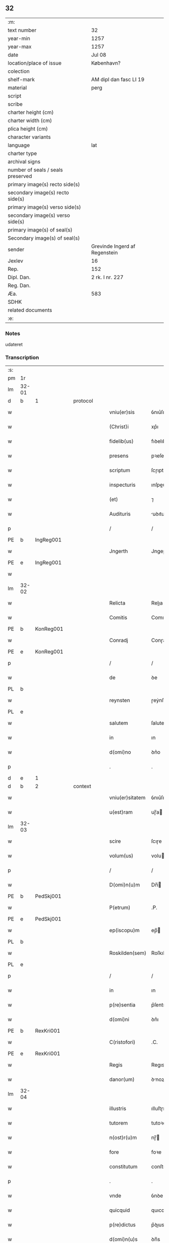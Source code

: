 ** 32

| :m:                               |                               |
| text number                       | 32                            |
| year-min                          | 1257                          |
| year-max                          | 1257                          |
| date                              | Jul 08                        |
| location/place of issue           | København?                    |
| colection                         |                               |
| shelf-mark                        | AM dipl dan fasc LI 19        |
| material                          | perg                          |
| script                            |                               |
| scribe                            |                               |
| charter height (cm)               |                               |
| charter width (cm)                |                               |
| plica height (cm)                 |                               |
| character variants                |                               |
| language                          | lat                           |
| charter type                      |                               |
| archival signs                    |                               |
| number of seals / seals preserved |                               |
| primary image(s) recto side(s)    |                               |
| secondary image(s) recto side(s)  |                               |
| primary image(s) verso side(s)    |                               |
| secondary image(s) verso side(s)  |                               |
| primary image(s) of seal(s)       |                               |
| Secondary image(s) of seal(s)     |                               |
| sender                            | Grevinde Ingerd af Regenstein |
| Jexlev                            | 16                            |
| Rep.                              | 152                           |
| Dipl. Dan.                        | 2 rk. I nr. 227               |
| Reg. Dan.                         |                               |
| Æa.                               | 583                           |
| SDHK                              |                               |
| related documents                 |                               |
| :e:                               |                               |

*** Notes
udateret

*** Transcription
| :s: |       |   |   |   |   |                 |             |   |   |   |   |     |   |   |   |       |          |          |  |    |    |    |    |
| pm  | 1r    |   |   |   |   |                 |             |   |   |   |   |     |   |   |   |       |          |          |  |    |    |    |    |
| lm  | 32-01 |   |   |   |   |                 |             |   |   |   |   |     |   |   |   |       |          |          |  |    |    |    |    |
| d  | b     | 1  |   | protocol  |   |                 |             |   |   |   |   |     |   |   |   |       |          |          |  |    |    |    |    |
| w   |       |   |   |   |   | vniu(er)sis     | ỽnıu͛ſıs     |   |   |   |   | lat |   |   |   | 32-01 |          |          |  |    |    |    |    |
| w   |       |   |   |   |   | (Christ)i       | xp͛ı         |   |   |   |   | lat |   |   |   | 32-01 |          |          |  |    |    |    |    |
| w   |       |   |   |   |   | fidelib(us)     | fıꝺelıbꝫ    |   |   |   |   | lat |   |   |   | 32-01 |          |          |  |    |    |    |    |
| w   |       |   |   |   |   | presens         | pꝛeſens     |   |   |   |   | lat |   |   |   | 32-01 |          |          |  |    |    |    |    |
| w   |       |   |   |   |   | scriptum        | ſcɼıptu    |   |   |   |   | lat |   |   |   | 32-01 |          |          |  |    |    |    |    |
| w   |       |   |   |   |   | inspecturis     | ınſpeuɼıs  |   |   |   |   | lat |   |   |   | 32-01 |          |          |  |    |    |    |    |
| w   |       |   |   |   |   | (et)            | ⁊           |   |   |   |   | lat |   |   |   | 32-01 |          |          |  |    |    |    |    |
| w   |       |   |   |   |   | Audituris       | uꝺıtuɼís   |   |   |   |   | lat |   |   |   | 32-01 |          |          |  |    |    |    |    |
| p   |       |   |   |   |   | /               | /           |   |   |   |   | lat |   |   |   | 32-01 |          |          |  |    |    |    |    |
| PE  | b     | IngReg001  |   |   |   |                 |             |   |   |   |   |     |   |   |   |       |          |          |  |    |    |    |    |
| w   |       |   |   |   |   | Jngerth         | Jngeɼth     |   |   |   |   | lat |   |   |   | 32-01 |          |          |  |    |    |    |    |
| PE  | e     | IngReg001  |   |   |   |                 |             |   |   |   |   |     |   |   |   |       |          |          |  |    |    |    |    |
| w   |       |   |   |   |   |                 |             |   |   |   |   | lat |   |   |   | 32-01 |          |          |  |    |    |    |    |
| lm  | 32-02 |   |   |   |   |                 |             |   |   |   |   |     |   |   |   |       |          |          |  |    |    |    |    |
| w   |       |   |   |   |   | Relicta         | Relıa      |   |   |   |   | lat |   |   |   | 32-02 |          |          |  |    |    |    |    |
| w   |       |   |   |   |   | Comitis         | Comıtıs     |   |   |   |   | lat |   |   |   | 32-02 |          |          |  |    |    |    |    |
| PE  | b     | KonReg001  |   |   |   |                 |             |   |   |   |   |     |   |   |   |       |          |          |  |    |    |    |    |
| w   |       |   |   |   |   | Conradj         | Conɼaꝺȷ     |   |   |   |   | lat |   |   |   | 32-02 |          |          |  |    |    |    |    |
| PE  | e     | KonReg001  |   |   |   |                 |             |   |   |   |   |     |   |   |   |       |          |          |  |    |    |    |    |
| p   |       |   |   |   |   | /               | /           |   |   |   |   | lat |   |   |   | 32-02 |          |          |  |    |    |    |    |
| w   |       |   |   |   |   | de              | ꝺe          |   |   |   |   | lat |   |   |   | 32-02 |          |          |  |    |    |    |    |
| PL  | b     |   |   |   |   |                 |             |   |   |   |   |     |   |   |   |       |          |          |  |    |    |    |    |
| w   |       |   |   |   |   | reynsten        | ɼeẏnſte    |   |   |   |   | lat |   |   |   | 32-02 |          |          |  |    |    |    |    |
| PL  | e     |   |   |   |   |                 |             |   |   |   |   |     |   |   |   |       |          |          |  |    |    |    |    |
| w   |       |   |   |   |   | salutem         | ſalute     |   |   |   |   | lat |   |   |   | 32-02 |          |          |  |    |    |    |    |
| w   |       |   |   |   |   | in              | ın          |   |   |   |   | lat |   |   |   | 32-02 |          |          |  |    |    |    |    |
| w   |       |   |   |   |   | d(omi)no        | ꝺn͛o         |   |   |   |   | lat |   |   |   | 32-02 |          |          |  |    |    |    |    |
| p   |       |   |   |   |   | .               | .           |   |   |   |   | lat |   |   |   | 32-02 |          |          |  |    |    |    |    |
| d  | e     | 1  |   |   |   |                 |             |   |   |   |   |     |   |   |   |       |          |          |  |    |    |    |    |
| d  | b     | 2  |   | context  |   |                 |             |   |   |   |   |     |   |   |   |       |          |          |  |    |    |    |    |
| w   |       |   |   |   |   | vniu(er)sitatem | ỽnıu͛ſıtte |   |   |   |   | lat |   |   |   | 32-02 |          |          |  |    |    |    |    |
| w   |       |   |   |   |   | u(est)ram       | uɼ̅a        |   |   |   |   | lat |   |   |   | 32-02 |          |          |  |    |    |    |    |
| lm  | 32-03 |   |   |   |   |                 |             |   |   |   |   |     |   |   |   |       |          |          |  |    |    |    |    |
| w   |       |   |   |   |   | scire           | ſcıɼe       |   |   |   |   | lat |   |   |   | 32-03 |          |          |  |    |    |    |    |
| w   |       |   |   |   |   | volum(us)       | voluꝰ      |   |   |   |   | lat |   |   |   | 32-03 |          |          |  |    |    |    |    |
| p   |       |   |   |   |   | /               | /           |   |   |   |   | lat |   |   |   | 32-03 |          |          |  |    |    |    |    |
| w   |       |   |   |   |   | D(omi)n(u)m     | Dn̅         |   |   |   |   | lat |   |   |   | 32-03 |          |          |  |    |    |    |    |
| PE  | b     | PedSkj001  |   |   |   |                 |             |   |   |   |   |     |   |   |   |       |          |          |  |    |    |    |    |
| w   |       |   |   |   |   | P(etrum)        | .P.         |   |   |   |   | lat |   |   |   | 32-03 |          |          |  |    |    |    |    |
| PE  | e     | PedSkj001  |   |   |   |                 |             |   |   |   |   |     |   |   |   |       |          |          |  |    |    |    |    |
| w   |       |   |   |   |   | ep(iscopu)m     | ep̅         |   |   |   |   | lat |   |   |   | 32-03 |          |          |  |    |    |    |    |
| PL  | b     |   |   |   |   |                 |             |   |   |   |   |     |   |   |   |       |          |          |  |    |    |    |    |
| w   |       |   |   |   |   | Roskilden(sem)  | Roſkılꝺe̅   |   |   |   |   | lat |   |   |   | 32-03 |          |          |  |    |    |    |    |
| PL  | e     |   |   |   |   |                 |             |   |   |   |   |     |   |   |   |       |          |          |  |    |    |    |    |
| p   |       |   |   |   |   | /               | /           |   |   |   |   | lat |   |   |   | 32-03 |          |          |  |    |    |    |    |
| w   |       |   |   |   |   | in              | ın          |   |   |   |   | lat |   |   |   | 32-03 |          |          |  |    |    |    |    |
| w   |       |   |   |   |   | p(re)sentia     | p͛ſentı     |   |   |   |   | lat |   |   |   | 32-03 |          |          |  |    |    |    |    |
| w   |       |   |   |   |   | d(omi)ni        | ꝺn͛ı         |   |   |   |   | lat |   |   |   | 32-03 |          |          |  |    |    |    |    |
| PE  | b     | RexKri001  |   |   |   |                 |             |   |   |   |   |     |   |   |   |       |          |          |  |    |    |    |    |
| w   |       |   |   |   |   | C(ristofori)    | .C.         |   |   |   |   | lat |   |   |   | 32-03 |          |          |  |    |    |    |    |
| PE  | e     | RexKri001  |   |   |   |                 |             |   |   |   |   |     |   |   |   |       |          |          |  |    |    |    |    |
| w   |       |   |   |   |   | Regis           | Regıs       |   |   |   |   | lat |   |   |   | 32-03 |          |          |  |    |    |    |    |
| w   |       |   |   |   |   | danor(um)       | ꝺnoꝝ       |   |   |   |   | lat |   |   |   | 32-03 |          |          |  |    |    |    |    |
| lm  | 32-04 |   |   |   |   |                 |             |   |   |   |   |     |   |   |   |       |          |          |  |    |    |    |    |
| w   |       |   |   |   |   | illustris       | ılluſtɼıs   |   |   |   |   | lat |   |   |   | 32-04 |          |          |  |    |    |    |    |
| w   |       |   |   |   |   | tutorem         | tutoꝛe     |   |   |   |   | lat |   |   |   | 32-04 |          |          |  |    |    |    |    |
| w   |       |   |   |   |   | n(ost)r(u)m     | nɼ̅         |   |   |   |   | lat |   |   |   | 32-04 |          |          |  |    |    |    |    |
| w   |       |   |   |   |   | fore            | foꝛe        |   |   |   |   | lat |   |   |   | 32-04 |          |          |  |    |    |    |    |
| w   |       |   |   |   |   | constitutum     | conſtıtutu |   |   |   |   | lat |   |   |   | 32-04 |          |          |  |    |    |    |    |
| p   |       |   |   |   |   | .               | .           |   |   |   |   | lat |   |   |   | 32-04 |          |          |  |    |    |    |    |
| w   |       |   |   |   |   | vnde            | ỽnꝺe        |   |   |   |   | lat |   |   |   | 32-04 |          |          |  |    |    |    |    |
| w   |       |   |   |   |   | quicquid        | quıcquıꝺ    |   |   |   |   | lat |   |   |   | 32-04 |          |          |  |    |    |    |    |
| w   |       |   |   |   |   | p(re)dictus     | p͛ꝺıus      |   |   |   |   | lat |   |   |   | 32-04 |          |          |  |    |    |    |    |
| w   |       |   |   |   |   | d(omi)n(u)s     | ꝺn̅s         |   |   |   |   | lat |   |   |   | 32-04 |          |          |  |    |    |    |    |
| lm  | 32-05 |   |   |   |   |                 |             |   |   |   |   |     |   |   |   |       |          |          |  |    |    |    |    |
| w   |       |   |   |   |   | de              | ꝺe          |   |   |   |   | lat |   |   |   | 32-05 |          |          |  |    |    |    |    |
| w   |       |   |   |   |   | bonis           | bonıs       |   |   |   |   | lat |   |   |   | 32-05 |          |          |  |    |    |    |    |
| w   |       |   |   |   |   | n(ost)ris       | nɼ̅ıs        |   |   |   |   | lat |   |   |   | 32-05 |          |          |  |    |    |    |    |
| w   |       |   |   |   |   | fecerit         | feceɼıt     |   |   |   |   | lat |   |   |   | 32-05 |          |          |  |    |    |    |    |
| w   |       |   |   |   |   | (et)            |            |   |   |   |   | lat |   |   |   | 32-05 |          |          |  |    |    |    |    |
| w   |       |   |   |   |   | ordinauerit     | oꝛꝺınaueɼıt |   |   |   |   | lat |   |   |   | 32-05 |          |          |  |    |    |    |    |
| p   |       |   |   |   |   | /               | /           |   |   |   |   | lat |   |   |   | 32-05 |          |          |  |    |    |    |    |
| w   |       |   |   |   |   | gratum          | gratu      |   |   |   |   | lat |   |   |   | 32-05 |          |          |  |    |    |    |    |
| w   |       |   |   |   |   | habem(us)       | habeꝰ      |   |   |   |   | lat |   |   |   | 32-05 |          |          |  |    |    |    |    |
| w   |       |   |   |   |   | (et)            |            |   |   |   |   | lat |   |   |   | 32-05 |          |          |  |    |    |    |    |
| w   |       |   |   |   |   | Acceptum        | cceptu    |   |   |   |   | lat |   |   |   | 32-05 |          |          |  |    |    |    |    |
| d  | e     | 2  |   |   |   |                 |             |   |   |   |   |     |   |   |   |       |          |          |  |    |    |    |    |
| lm  | 32-06 |   |   |   |   |                 |             |   |   |   |   |     |   |   |   |       |          |          |  |    |    |    |    |
| d  | b     | 3  |   | eschatocol  |   |                 |             |   |   |   |   |     |   |   |   |       |          |          |  |    |    |    |    |
| w   |       |   |   |   |   | Jn              | Jn          |   |   |   |   | lat |   |   |   | 32-06 |          |          |  |    |    |    |    |
| w   |       |   |   |   |   | hui(us)         | huıꝰ        |   |   |   |   | lat |   |   |   | 32-06 |          |          |  |    |    |    |    |
| w   |       |   |   |   |   | Rei             | Reı         |   |   |   |   | lat |   |   |   | 32-06 |          |          |  |    |    |    |    |
| w   |       |   |   |   |   | testimonium     | teſtımonıu |   |   |   |   | lat |   |   |   | 32-06 |          |          |  |    |    |    |    |
| w   |       |   |   |   |   | p(re)sentem     | p͛ſente     |   |   |   |   | lat |   |   |   | 32-06 |          |          |  |    |    |    |    |
| w   |       |   |   |   |   | pagina(m)       | pagına̅      |   |   |   |   | lat |   |   |   | 32-06 |          |          |  |    |    |    |    |
| w   |       |   |   |   |   | sigillo         | ſıgıllo     |   |   |   |   | lat |   |   |   | 32-06 |          |          |  |    |    |    |    |
| w   |       |   |   |   |   | n(ost)ro        | nɼ̅o         |   |   |   |   | lat |   |   |   | 32-06 |          |          |  |    |    |    |    |
| w   |       |   |   |   |   | duxim(us)       | ꝺuxımꝰ      |   |   |   |   | lat |   |   |   | 32-06 |          |          |  |    |    |    |    |
| w   |       |   |   |   |   | sigillandam     | ſıgıllanꝺa |   |   |   |   | lat |   |   |   | 32-06 |          |          |  |    |    |    |    |
| d  | e     | 3  |   |   |   |                 |             |   |   |   |   |     |   |   |   |       |          |          |  |    |    |    |    |
| :e: |       |   |   |   |   |                 |             |   |   |   |   |     |   |   |   |       |          |          |  |    |    |    |    |